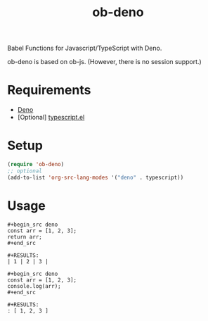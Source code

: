 #+TITLE: ob-deno

Babel Functions for Javascript/TypeScript with Deno.

ob-deno is based on ob-js.
(However, there is no session support.)

* Requirements

- [[https://deno.land/][Deno]]
- [Optional] [[https://github.com/emacs-typescript/typescript.el][typescript.el]]

* Setup

#+begin_src emacs-lisp :results none
  (require 'ob-deno)
  ;; optional
  (add-to-list 'org-src-lang-modes '("deno" . typescript))
#+end_src

* Usage

#+begin_example
  ,#+begin_src deno
  const arr = [1, 2, 3];
  return arr;
  ,#+end_src

  ,#+RESULTS:
  | 1 | 2 | 3 |
#+end_example

#+begin_example
  ,#+begin_src deno
  const arr = [1, 2, 3];
  console.log(arr);
  ,#+end_src

  ,#+RESULTS:
  : [ 1, 2, 3 ]
#+end_example
